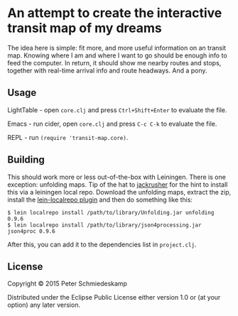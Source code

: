 * An attempt to create the interactive transit map of my dreams

The idea here is simple: fit more, and more useful information on an
transit map. Knowing where I am and where I want to go should be
enough info to feed the computer. In return, it should show me nearby
routes and stops, together with real-time arrival info and route
headways. And a pony.

** Usage

LightTable - open ~core.clj~ and press ~Ctrl+Shift+Enter~ to evaluate the file.

Emacs - run cider, open ~core.clj~ and press ~C-c C-k~ to evaluate the file.

REPL - run ~(require 'transit-map.core)~.

** Building
This should work more or less out-of-the-box with Leiningen. There is
one exception: unfolding maps. Tip of the hat to [[https://github.com/jackrusher/citibikes][jackrusher]] for the
hint to install this via a leiningen local repo. Download the
unfolding maps, extract the zip, install the [[https://github.com/kumarshantanu/lein-localrepo][lein-localrepo plugin]] and
then do something like this:

#+BEGIN_SRC 
$ lein localrepo install /path/to/library/Unfolding.jar unfolding 0.9.6
$ lein localrepo install /path/to/library/json4processing.jar json4proc 0.9.6
#+END_SRC

After this, you can add it to the dependencies list in ~project.clj~.

** License

Copyright © 2015 Peter Schmiedeskamp

Distributed under the Eclipse Public License either version 1.0 or (at
your option) any later version.
